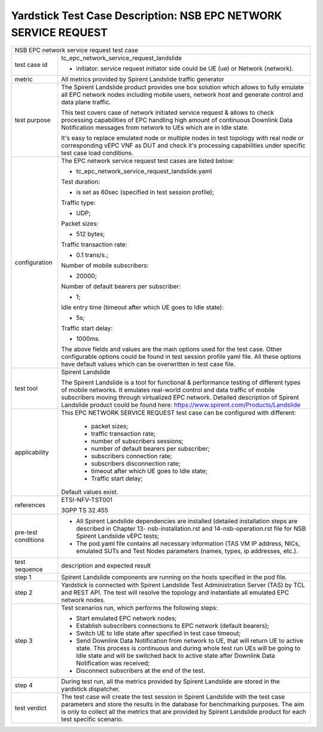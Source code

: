 .. This work is licensed under a Creative Commons Attribution 4.0 International
.. License.
.. http://creativecommons.org/licenses/by/4.0
.. (c) OPNFV, 2018 Intel Corporation.

****************************************************************
Yardstick Test Case Description: NSB EPC NETWORK SERVICE REQUEST
****************************************************************

+-----------------------------------------------------------------------------+
|NSB EPC network service request test case                                    |
|                                                                             |
+--------------+--------------------------------------------------------------+
|test case id  | tc_epc_network_service_request_landslide                     |
|              |                                                              |
|              | * initiator: service request initiator side could be UE (ue) |
|              |   or Network (network).                                      |
|              |                                                              |
+--------------+--------------------------------------------------------------+
|metric        | All metrics provided by Spirent Landslide traffic generator  |
|              |                                                              |
+--------------+--------------------------------------------------------------+
|test purpose  | The Spirent Landslide product provides one box solution which|
|              | allows to fully emulate all EPC network nodes including      |
|              | mobile users, network host and generate control and data     |
|              | plane traffic.                                               |
|              |                                                              |
|              | This test covers case of network initiated service request & |
|              | allows to check processing capabilities of EPC handling high |
|              | amount of continuous Downlink Data Notification messages from|
|              | network to UEs which are in Idle state.                      |
|              |                                                              |
|              | It's easy to replace emulated node or multiple nodes in test |
|              | topology with real node or corresponding vEPC VNF as DUT and |
|              | check it's processing capabilities under specific test case  |
|              | load conditions.                                             |
|              |                                                              |
+--------------+--------------------------------------------------------------+
|configuration | The EPC network service request test cases are listed below: |
|              |                                                              |
|              | * tc_epc_network_service_request_landslide.yaml              |
|              |                                                              |
|              | Test duration:                                               |
|              |                                                              |
|              | * is set as 60sec (specified in test session profile);       |
|              |                                                              |
|              | Traffic type:                                                |
|              |                                                              |
|              | * UDP;                                                       |
|              |                                                              |
|              | Packet sizes:                                                |
|              |                                                              |
|              | * 512 bytes;                                                 |
|              |                                                              |
|              | Traffic transaction rate:                                    |
|              |                                                              |
|              | * 0.1 trans/s.;                                              |
|              |                                                              |
|              | Number of mobile subscribers:                                |
|              |                                                              |
|              | * 20000;                                                     |
|              |                                                              |
|              | Number of default bearers per subscriber:                    |
|              |                                                              |
|              | * 1;                                                         |
|              |                                                              |
|              | Idle entry time (timeout after which UE goes to Idle state): |
|              |                                                              |
|              | * 5s;                                                        |
|              |                                                              |
|              | Traffic start delay:                                         |
|              |                                                              |
|              | * 1000ms.                                                    |
|              |                                                              |
|              | The above fields and values are the main options used for the|
|              | test case. Other configurable options could be found in test |
|              | session profile yaml file. All these options have default    |
|              | values which can be overwritten in test case file.           |
|              |                                                              |
+--------------+--------------------------------------------------------------+
|test tool     | Spirent Landslide                                            |
|              |                                                              |
|              | The Spirent Landslide is a tool for functional & performance |
|              | testing of different types of mobile networks. It emulates   |
|              | real-world control and data traffic of mobile subscribers    |
|              | moving through virtualized EPC network.                      |
|              | Detailed description of Spirent Landslide product could be   |
|              | found here: https://www.spirent.com/Products/Landslide       |
|              |                                                              |
+--------------+--------------------------------------------------------------+
|applicability | This EPC NETWORK SERVICE REQUEST test case can be configured |
|              | with different:                                              |
|              |                                                              |
|              |  * packet sizes;                                             |
|              |  * traffic transaction rate;                                 |
|              |  * number of subscribers sessions;                           |
|              |  * number of default bearers per subscriber;                 |
|              |  * subscribers connection rate;                              |
|              |  * subscribers disconnection rate;                           |
|              |  * timeout after which UE goes to Idle state;                |
|              |  * Traffic start delay;                                      |
|              |                                                              |
|              | Default values exist.                                        |
|              |                                                              |
+--------------+--------------------------------------------------------------+
|references    | ETSI-NFV-TST001                                              |
|              |                                                              |
|              | 3GPP TS 32.455                                               |
|              |                                                              |
+--------------+--------------------------------------------------------------+
| pre-test     | * All Spirent Landslide dependencies are installed (detailed |
| conditions   |   installation steps are described in Chapter 13-            |
|              |   nsb-installation.rst and 14-nsb-operation.rst file for NSB |
|              |   Spirent Landslide vEPC tests;                              |
|              |                                                              |
|              | * The pod.yaml file contains all necessary information       |
|              |   (TAS VM IP address, NICs, emulated SUTs and Test Nodes     |
|              |   parameters (names, types, ip addresses, etc.).             |
|              |                                                              |
+--------------+--------------------------------------------------------------+
|test sequence | description and expected result                              |
|              |                                                              |
+--------------+--------------------------------------------------------------+
|step 1        | Spirent Landslide components are running on the hosts        |
|              | specified in the pod file.                                   |
|              |                                                              |
+--------------+--------------------------------------------------------------+
|step 2        | Yardstick is connected with Spirent Landslide Test           |
|              | Administration Server (TAS) by TCL and REST API. The test    |
|              | will resolve the topology and instantiate all emulated EPC   |
|              | network nodes.                                               |
|              |                                                              |
+--------------+--------------------------------------------------------------+
|step 3        | Test scenarios run, which performs the following steps:      |
|              |                                                              |
|              | * Start emulated EPC network nodes;                          |
|              | * Establish subscribers connections to EPC network (default  |
|              |   bearers);                                                  |
|              | * Switch UE to Idle state after specified in test case       |
|              |   timeout;                                                   |
|              | * Send Downlink Data Notification from network to UE, that   |
|              |   will return UE to active state. This process is continuous |
|              |   and during whole test run UEs will be going to Idle state  |
|              |   and will be switched back to active state after Downlink   |
|              |   Data Notification was received;                            |
|              | * Disconnect subscribers at the end of the test.             |
|              |                                                              |
+--------------+--------------------------------------------------------------+
|step 4        | During test run, all the metrics provided by Spirent         |
|              | Landslide are stored in the yardstick dispatcher.            |
|              |                                                              |
+--------------+--------------------------------------------------------------+
|test verdict  | The test case will create the test session in Spirent        |
|              | Landslide with the test case parameters and store the        |
|              | results in the database for benchmarking purposes. The aim   |
|              | is only to collect all the metrics that are provided by      |
|              | Spirent Landslide product for each test specific scenario.   |
|              |                                                              |
+--------------+--------------------------------------------------------------+
